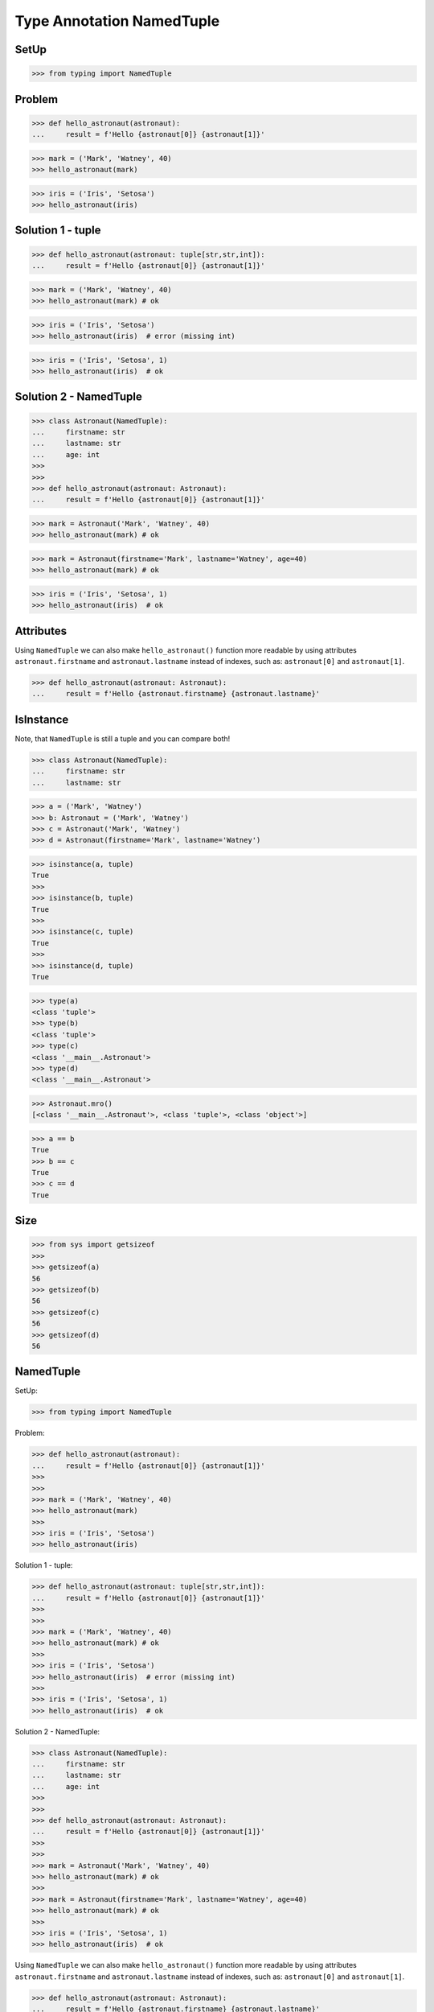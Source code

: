 Type Annotation NamedTuple
==========================


SetUp
-----
>>> from typing import NamedTuple


Problem
-------
>>> def hello_astronaut(astronaut):
...     result = f'Hello {astronaut[0]} {astronaut[1]}'

>>> mark = ('Mark', 'Watney', 40)
>>> hello_astronaut(mark)

>>> iris = ('Iris', 'Setosa')
>>> hello_astronaut(iris)


Solution 1 - tuple
------------------
>>> def hello_astronaut(astronaut: tuple[str,str,int]):
...     result = f'Hello {astronaut[0]} {astronaut[1]}'

>>> mark = ('Mark', 'Watney', 40)
>>> hello_astronaut(mark) # ok

>>> iris = ('Iris', 'Setosa')
>>> hello_astronaut(iris)  # error (missing int)

>>> iris = ('Iris', 'Setosa', 1)
>>> hello_astronaut(iris)  # ok


Solution 2 - NamedTuple
-----------------------
>>> class Astronaut(NamedTuple):
...     firstname: str
...     lastname: str
...     age: int
>>>
>>>
>>> def hello_astronaut(astronaut: Astronaut):
...     result = f'Hello {astronaut[0]} {astronaut[1]}'

>>> mark = Astronaut('Mark', 'Watney', 40)
>>> hello_astronaut(mark) # ok

>>> mark = Astronaut(firstname='Mark', lastname='Watney', age=40)
>>> hello_astronaut(mark) # ok

>>> iris = ('Iris', 'Setosa', 1)
>>> hello_astronaut(iris)  # ok


Attributes
----------
Using ``NamedTuple`` we can also make ``hello_astronaut()`` function
more readable by using attributes ``astronaut.firstname`` and
``astronaut.lastname`` instead of indexes, such as: ``astronaut[0]``
and ``astronaut[1]``.

>>> def hello_astronaut(astronaut: Astronaut):
...     result = f'Hello {astronaut.firstname} {astronaut.lastname}'


IsInstance
----------
Note, that ``NamedTuple`` is still a tuple and you can compare both!

>>> class Astronaut(NamedTuple):
...     firstname: str
...     lastname: str

>>> a = ('Mark', 'Watney')
>>> b: Astronaut = ('Mark', 'Watney')
>>> c = Astronaut('Mark', 'Watney')
>>> d = Astronaut(firstname='Mark', lastname='Watney')

>>> isinstance(a, tuple)
True
>>>
>>> isinstance(b, tuple)
True
>>>
>>> isinstance(c, tuple)
True
>>>
>>> isinstance(d, tuple)
True

>>> type(a)
<class 'tuple'>
>>> type(b)
<class 'tuple'>
>>> type(c)
<class '__main__.Astronaut'>
>>> type(d)
<class '__main__.Astronaut'>

>>> Astronaut.mro()
[<class '__main__.Astronaut'>, <class 'tuple'>, <class 'object'>]

>>> a == b
True
>>> b == c
True
>>> c == d
True


Size
----
>>> from sys import getsizeof
>>>
>>> getsizeof(a)
56
>>> getsizeof(b)
56
>>> getsizeof(c)
56
>>> getsizeof(d)
56






NamedTuple
----------
SetUp:

>>> from typing import NamedTuple

Problem:

>>> def hello_astronaut(astronaut):
...     result = f'Hello {astronaut[0]} {astronaut[1]}'
>>>
>>>
>>> mark = ('Mark', 'Watney', 40)
>>> hello_astronaut(mark)
>>>
>>> iris = ('Iris', 'Setosa')
>>> hello_astronaut(iris)

Solution 1 - tuple:

>>> def hello_astronaut(astronaut: tuple[str,str,int]):
...     result = f'Hello {astronaut[0]} {astronaut[1]}'
>>>
>>>
>>> mark = ('Mark', 'Watney', 40)
>>> hello_astronaut(mark) # ok
>>>
>>> iris = ('Iris', 'Setosa')
>>> hello_astronaut(iris)  # error (missing int)
>>>
>>> iris = ('Iris', 'Setosa', 1)
>>> hello_astronaut(iris)  # ok

Solution 2 - NamedTuple:

>>> class Astronaut(NamedTuple):
...     firstname: str
...     lastname: str
...     age: int
>>>
>>>
>>> def hello_astronaut(astronaut: Astronaut):
...     result = f'Hello {astronaut[0]} {astronaut[1]}'
>>>
>>>
>>> mark = Astronaut('Mark', 'Watney', 40)
>>> hello_astronaut(mark) # ok
>>>
>>> mark = Astronaut(firstname='Mark', lastname='Watney', age=40)
>>> hello_astronaut(mark) # ok
>>>
>>> iris = ('Iris', 'Setosa', 1)
>>> hello_astronaut(iris)  # ok

Using ``NamedTuple`` we can also make ``hello_astronaut()`` function
more readable by using attributes ``astronaut.firstname`` and
``astronaut.lastname`` instead of indexes, such as: ``astronaut[0]``
and ``astronaut[1]``.

>>> def hello_astronaut(astronaut: Astronaut):
...     result = f'Hello {astronaut.firstname} {astronaut.lastname}'

Note, that ``NamedTuple`` is still a tuple and you can compare both!

>>> class Astronaut(NamedTuple):
...     firstname: str
...     lastname: str

>>> a = ('Mark', 'Watney')
>>> b: Astronaut = ('Mark', 'Watney')
>>> c = Astronaut('Mark', 'Watney')
>>> d = Astronaut(firstname='Mark', lastname='Watney')

>>> isinstance(a, tuple)
True
>>>
>>> isinstance(b, tuple)
True
>>>
>>> isinstance(c, tuple)
True
>>>
>>> isinstance(d, tuple)
True

>>> type(a)
<class 'tuple'>
>>> type(b)
<class 'tuple'>
>>> type(c)
<class '__main__.Astronaut'>
>>> type(d)
<class '__main__.Astronaut'>

>>> Astronaut.mro()
[<class '__main__.Astronaut'>, <class 'tuple'>, <class 'object'>]

>>> a == b
True
>>> b == c
True
>>> c == d
True

>>> from sys import getsizeof
>>>
>>> getsizeof(a)
56
>>> getsizeof(b)
56
>>> getsizeof(c)
56
>>> getsizeof(d)
56





#%%

class Person(NamedTuple):
    firstname: str
    lastname: str


def say_hello(person: Person):
    print(f'Witaj {person.firstname} {person.lastname}')


osoba = Person(firstname='Mark', lastname='Watney')
say_hello(osoba)


#%%

class Point(TypedDict):
    x: int
    y: int
    z: int


point = Point(x=1, y=2, z=3)
point: Point = {'x':1, 'y':2, 'z':3}
point: Point = {'x':1, 'y':2, 'z':3.0}  # z jest float, a miał być int
point: Point = {'x':1, 'y':2}           # brakuje z


class Point(TypedDict):
    x: int
    y: int
    z: int | None

point: Point = {'x':1, 'y':2, 'z':None}


class Point(TypedDict):
    x: int
    y: int
    z: NotRequired[int]

point: Point = {'x':1, 'y':2, 'z':3}  # ok
point: Point = {'x':1, 'y':2, 'z':3.0}  # nie ok
point: Point = {'x':1, 'y':2, 'z':None}  # nie ok
point: Point = {'x':1, 'y':2}   # ok


class Point(TypedDict):
    x: Required[int]
    y: Required[int]
    z: NotRequired[int]



class GeographicCoordinate(NamedTuple):
    latitude: float
    longitude: float


locations: list[GeographicCoordinate] = [
    (25.91375, -60.15503),
    (-11.01983, -166.48477),
    (-11.01983, -166.48477)]

locations: list[GeographicCoordinate] = [
    GeographicCoordinate(25.91375, -60.15503),
    GeographicCoordinate(-11.01983, -166.48477),
    GeographicCoordinate(-11.01983, -166.48477)]

locations: list[GeographicCoordinate] = [
    GeographicCoordinate(latitude=25.91375, longitude=-60.15503),
    GeographicCoordinate(latitude=-11.01983, longitude=-166.48477),
    GeographicCoordinate(latitude=-11.01983, longitude=-166.48477)]


Further Reading
---------------
* Example: https://github.com/pandas-dev/pandas/blob/8fd2d0c1eea04d56ec0a63fae084a66dd482003e/pandas/core/frame.py#L505
* More information in `Type Annotations`
* More information in `CI/CD Type Checking`


References
----------
.. [#pyDocTyping] https://docs.python.org/3/library/typing.html#module-contents
